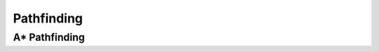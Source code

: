 ..  _pathfinding:

***********
Pathfinding
***********

A* Pathfinding
==============
.. autosummary::
    :toctree: _autosummary

    xrspatial.pathfinding.a_star_search
